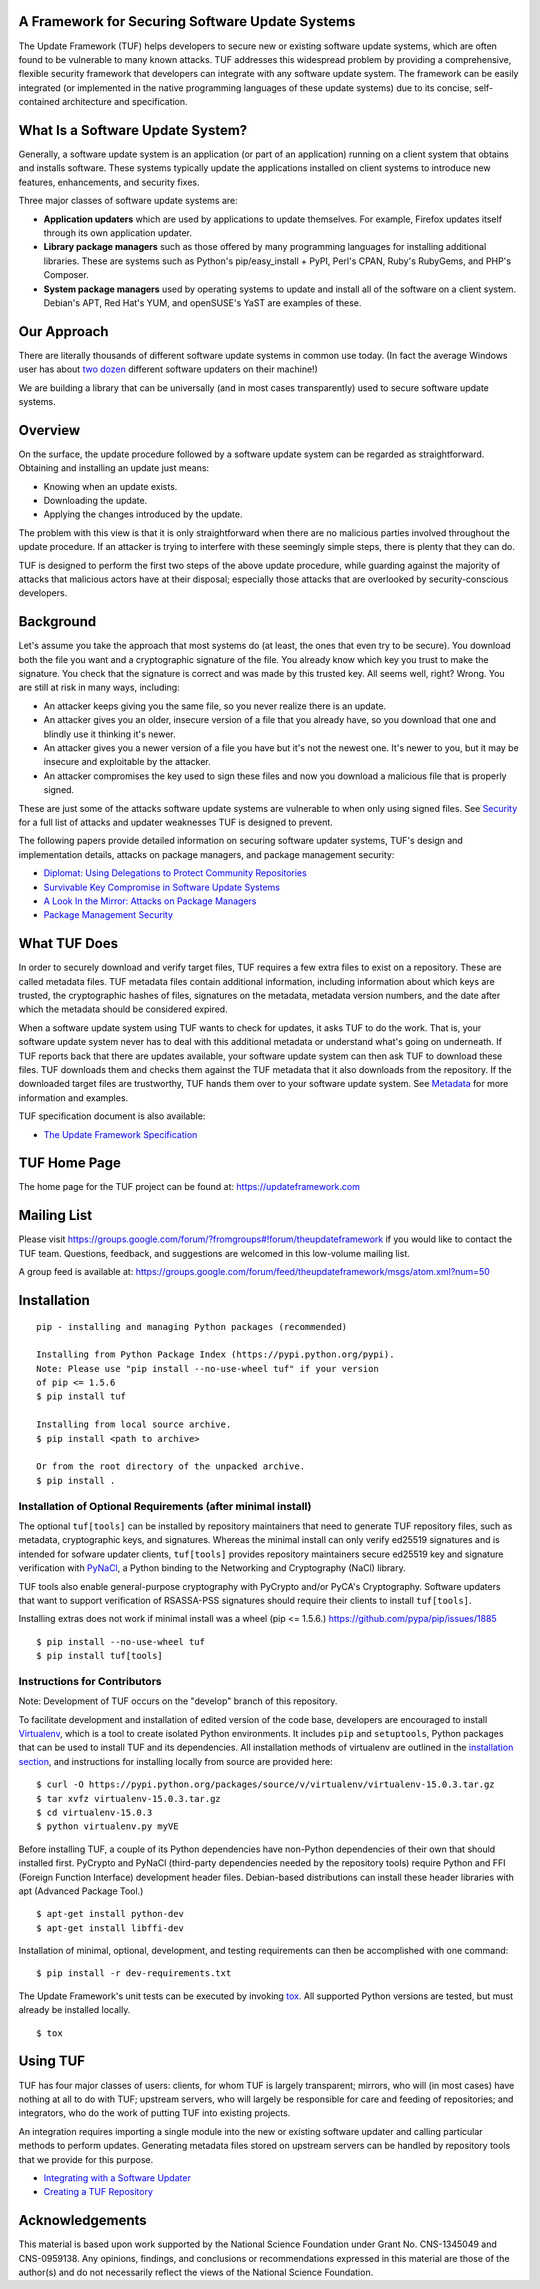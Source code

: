 A Framework for Securing Software Update Systems
------------------------------------------------

.. image:: https://travis-ci.org/theupdateframework/tuf.svg?branch=develop
   :target: https://travis-ci.org/theupdateframework/tuf

.. image:: https://coveralls.io/repos/theupdateframework/tuf/badge.png?branch=develop
   :target: https://coveralls.io/r/theupdateframework/tuf?branch=develop

.. image:: /docs/images/banner_readme.JPG

The Update Framework (TUF) helps developers to secure new or existing
software update systems, which are often found to be vulnerable to many
known attacks. TUF addresses
this widespread problem by providing a comprehensive, flexible security
framework that developers can integrate with any software update system.
The framework can be easily integrated (or implemented in the native
programming languages of these update systems) due to its concise,
self-contained architecture and specification.

What Is a Software Update System?
---------------------------------

Generally, a software update system is an application (or part of an
application) running on a client system that obtains and installs
software. These systems typically update the applications installed
on client systems to introduce new features, enhancements, and security
fixes.

Three major classes of software update systems are:

-  **Application updaters** which are used by applications to update
   themselves. For example, Firefox updates itself through its own
   application updater.

-  **Library package managers** such as those offered by many
   programming languages for installing additional libraries. These are
   systems such as Python's pip/easy_install + PyPI, Perl's CPAN,
   Ruby's RubyGems, and PHP's Composer.

-  **System package managers** used by operating systems to update and
   install all of the software on a client system. Debian's APT, Red
   Hat's YUM, and openSUSE's YaST are examples of these.

Our Approach
------------

There are literally thousands of different software update systems in
common use today. (In fact the average Windows user has about `two
dozen <http://secunia.com/gfx/pdf/Secunia_RSA_Software_Portfolio_Security_Exposure.pdf>`_
different software updaters on their machine!)

We are building a library that can be universally (and in most cases
transparently) used to secure software update systems.

Overview
--------

On the surface, the update procedure followed by a software update system can be regarded
as straightforward.  Obtaining and installing an update just means:

-  Knowing when an update exists.
-  Downloading the update.
-  Applying the changes introduced by the update.

The problem with this view is that it is only straightforward when there
are no malicious parties involved throughout the update procedure. If an attacker
is trying to interfere with these seemingly simple steps, there is plenty
that they can do.

TUF is designed to perform the first two steps of the above update procedure,
while guarding against the majority of attacks that malicious actors have at
their disposal; especially those attacks that are overlooked by security-conscious
developers.
 

Background
----------

Let's assume you take the approach that most systems do (at least, the
ones that even try to be secure). You download both the file you want
and a cryptographic signature of the file. You already know which key
you trust to make the signature. You check that the signature is correct
and was made by this trusted key. All seems well, right? Wrong. You are
still at risk in many ways, including:

-  An attacker keeps giving you the same file, so you never realize
   there is an update.
-  An attacker gives you an older, insecure version of a file that you
   already have, so you download that one and blindly use it thinking
   it's newer.
-  An attacker gives you a newer version of a file you have but it's not
   the newest one. It's newer to you, but it may be insecure and
   exploitable by the attacker.
-  An attacker compromises the key used to sign these files and now you
   download a malicious file that is properly signed.

These are just some of the attacks software update systems are
vulnerable to when only using signed files. See
`Security <https://github.com/theupdateframework/tuf/tree/develop/SECURITY.md>`_ for a full list of attacks and updater
weaknesses TUF is designed to prevent.

The following papers provide detailed information on securing software
updater systems, TUF's design and implementation details, attacks on
package managers, and package management security:

-  `Diplomat: Using Delegations to Protect Community Repositories
   <https://github.com/theupdateframework/tuf/tree/develop/docs/papers/protect-community-repositories-nsdi2016.pdf?raw=true>`_

-  `Survivable Key Compromise in Software Update
   Systems <https://github.com/theupdateframework/tuf/tree/develop/docs/papers/survivable-key-compromise-ccs2010.pdf?raw=true>`_

-  `A Look In the Mirror: Attacks on Package
   Managers <https://github.com/theupdateframework/tuf/tree/develop/docs/papers/package-management-security-tr08-02.pdf?raw=true>`_

-  `Package Management
   Security <https://github.com/theupdateframework/tuf/tree/develop/docs/papers/attacks-on-package-managers-ccs2008.pdf?raw=true>`_

What TUF Does
-------------

In order to securely download and verify target files, TUF requires a
few extra files to exist on a repository. These are called metadata
files. TUF metadata files contain additional information, including
information about which keys are trusted, the cryptographic hashes of
files, signatures on the metadata, metadata version numbers, and the
date after which the metadata should be considered expired.

When a software update system using TUF wants to check for updates, it
asks TUF to do the work. That is, your software update system never has
to deal with this additional metadata or understand what's going on
underneath. If TUF reports back that there are updates available, your
software update system can then ask TUF to download these files. TUF
downloads them and checks them against the TUF metadata that it also
downloads from the repository. If the downloaded target files are
trustworthy, TUF hands them over to your software update system. See
`Metadata <https://github.com/theupdateframework/tuf/tree/develop/METADATA.md>`_ for more information and examples.

TUF specification document is also available:

-  `The Update Framework Specification <https://github.com/theupdateframework/tuf/tree/develop/docs/tuf-spec.txt?raw=true>`_

TUF Home Page
-------------

The home page for the TUF project can be found at:
https://updateframework.com

Mailing List
------------
Please visit `https://groups.google.com/forum/?fromgroups#!forum/theupdateframework <https://groups.google.com/forum/?fromgroups#!forum/theupdateframework>`_ if you would like to contact the TUF team.  Questions, feedback, and suggestions are welcomed in this low-volume mailing list.

A group feed is available at: https://groups.google.com/forum/feed/theupdateframework/msgs/atom.xml?num=50


Installation
------------

::

    pip - installing and managing Python packages (recommended)

    Installing from Python Package Index (https://pypi.python.org/pypi).
    Note: Please use "pip install --no-use-wheel tuf" if your version
    of pip <= 1.5.6
    $ pip install tuf

    Installing from local source archive.
    $ pip install <path to archive>

    Or from the root directory of the unpacked archive.
    $ pip install . 

Installation of Optional Requirements (after minimal install)
~~~~~~~~~~~~~~~~~~~~~~~~~~~~~~~~~~~~~~~~~~~~~~~~~~~~~~~~~~~~~

The optional ``tuf[tools]`` can be installed by repository maintainers
that need to generate TUF repository files, such as metadata,
cryptographic keys, and signatures. Whereas the minimal install can only
verify ed25519 signatures and is intended for sofware updater clients,
``tuf[tools]`` provides repository maintainers secure ed25519 key and
signature verification with `PyNaCl <https://pynacl.readthedocs.io/en/latest/>`_,
a Python binding to the Networking and Cryptography (NaCl) library.

TUF tools also enable general-purpose cryptography with PyCrypto
and/or PyCA's Cryptography.  Software updaters that want to support
verification of RSASSA-PSS signatures should require their clients
to install ``tuf[tools]``.

Installing extras does not work if minimal install was a wheel (pip <= 1.5.6.)
`https://github.com/pypa/pip/issues/1885 <https://github.com/pypa/pip/issues/1885>`_

::

    $ pip install --no-use-wheel tuf
    $ pip install tuf[tools]

Instructions for Contributors
~~~~~~~~~~~~~~~~~~~~~~~~~~~~~

Note: Development of TUF occurs on the "develop" branch of this repository.

To facilitate development and installation of edited version of the code base,
developers are encouraged to install `Virtualenv <https://virtualenv.pypa.io/en/latest/index.html>`_,
which is a tool to create isolated Python environments.  It includes
``pip`` and ``setuptools``, Python packages that can be used to
install TUF and its dependencies. All installation methods of
virtualenv are outlined in the `installation
section <https://virtualenv.pypa.io/en/latest/installation.html>`_,
and instructions for installing locally from source are provided here:
::

    $ curl -O https://pypi.python.org/packages/source/v/virtualenv/virtualenv-15.0.3.tar.gz
    $ tar xvfz virtualenv-15.0.3.tar.gz
    $ cd virtualenv-15.0.3
    $ python virtualenv.py myVE


Before installing TUF, a couple of its Python dependencies have non-Python dependencies
of their own that should installed first.  PyCrypto and PyNaCl (third-party dependencies
needed by the repository tools) require Python and FFI (Foreign Function Interface)
development header files. Debian-based distributions can install these header
libraries with apt (Advanced Package Tool.)
::

    $ apt-get install python-dev
    $ apt-get install libffi-dev

Installation of minimal, optional, development, and testing requirements
can then be accomplished with one command:
::

    $ pip install -r dev-requirements.txt

The Update Framework's unit tests can be executed by invoking
`tox <https://testrun.org/tox/>`_. All supported Python versions are
tested, but must already be installed locally.
::

    $ tox

Using TUF
---------

TUF has four major classes of users: clients, for whom TUF is largely
transparent; mirrors, who will (in most cases) have nothing at all to do
with TUF; upstream servers, who will largely be responsible for care and
feeding of repositories; and integrators, who do the work of putting TUF
into existing projects.

An integration requires importing a single module into the new or existing
software updater and calling particular methods to perform updates.  Generating
metadata files stored on upstream servers can be handled by repository tools that
we provide for this purpose.


- `Integrating with a Software Updater <https://github.com/theupdateframework/tuf/tree/develop/tuf/client/README.md>`_

- `Creating a TUF Repository  <https://github.com/theupdateframework/tuf/tree/develop/tuf/README.md>`_



Acknowledgements
----------------

This material is based upon work supported by the National Science
Foundation under Grant No. CNS-1345049 and CNS-0959138. Any opinions,
findings, and conclusions or recommendations expressed in this material
are those of the author(s) and do not necessarily reflect the views of
the National Science Foundation.
